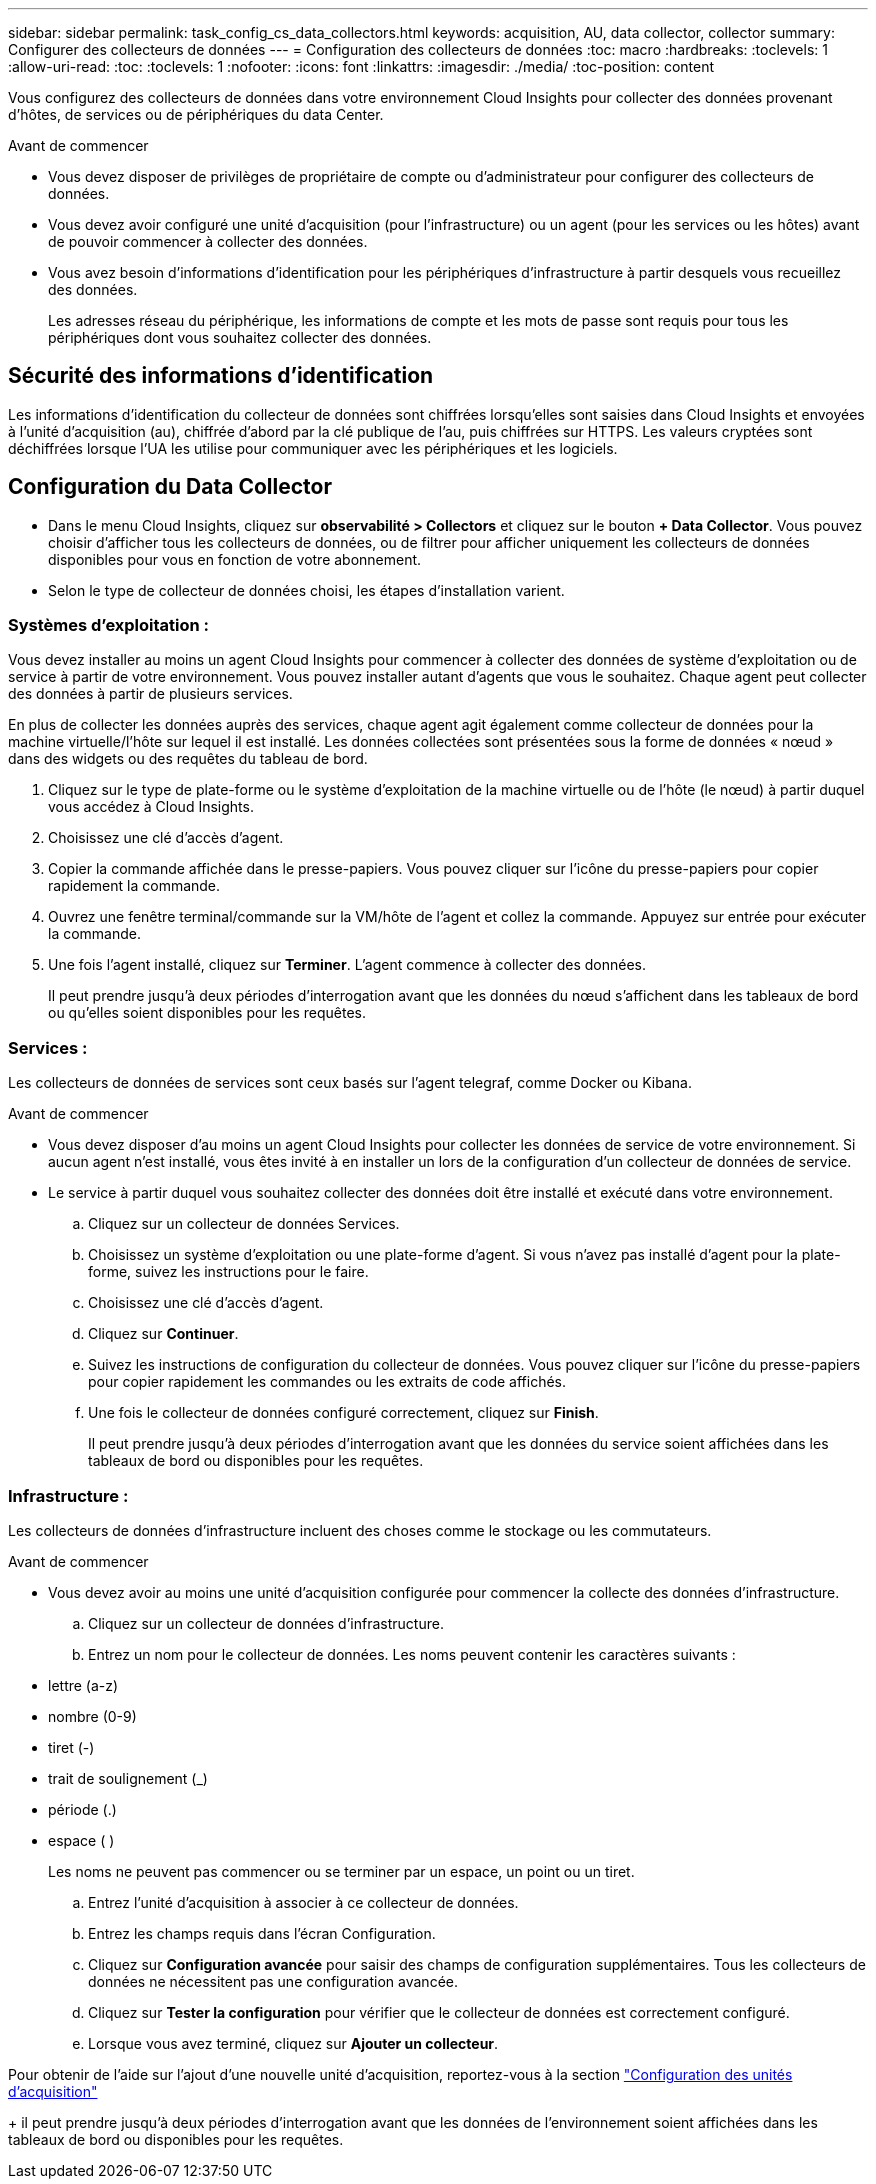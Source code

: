 ---
sidebar: sidebar 
permalink: task_config_cs_data_collectors.html 
keywords: acquisition, AU, data collector, collector 
summary: Configurer des collecteurs de données 
---
= Configuration des collecteurs de données
:toc: macro
:hardbreaks:
:toclevels: 1
:allow-uri-read: 
:toc: 
:toclevels: 1
:nofooter: 
:icons: font
:linkattrs: 
:imagesdir: ./media/
:toc-position: content


[role="lead"]
Vous configurez des collecteurs de données dans votre environnement Cloud Insights pour collecter des données provenant d'hôtes, de services ou de périphériques du data Center.

.Avant de commencer
* Vous devez disposer de privilèges de propriétaire de compte ou d'administrateur pour configurer des collecteurs de données.
* Vous devez avoir configuré une unité d'acquisition (pour l'infrastructure) ou un agent (pour les services ou les hôtes) avant de pouvoir commencer à collecter des données.
* Vous avez besoin d'informations d'identification pour les périphériques d'infrastructure à partir desquels vous recueillez des données.
+
Les adresses réseau du périphérique, les informations de compte et les mots de passe sont requis pour tous les périphériques dont vous souhaitez collecter des données.





== Sécurité des informations d'identification

Les informations d'identification du collecteur de données sont chiffrées lorsqu'elles sont saisies dans Cloud Insights et envoyées à l'unité d'acquisition (au), chiffrée d'abord par la clé publique de l'au, puis chiffrées sur HTTPS. Les valeurs cryptées sont déchiffrées lorsque l'UA les utilise pour communiquer avec les périphériques et les logiciels.



== Configuration du Data Collector

* Dans le menu Cloud Insights, cliquez sur *observabilité > Collectors* et cliquez sur le bouton *+ Data Collector*. Vous pouvez choisir d'afficher tous les collecteurs de données, ou de filtrer pour afficher uniquement les collecteurs de données disponibles pour vous en fonction de votre abonnement.


* Selon le type de collecteur de données choisi, les étapes d'installation varient.




=== Systèmes d'exploitation :

Vous devez installer au moins un agent Cloud Insights pour commencer à collecter des données de système d'exploitation ou de service à partir de votre environnement. Vous pouvez installer autant d'agents que vous le souhaitez. Chaque agent peut collecter des données à partir de plusieurs services.

En plus de collecter les données auprès des services, chaque agent agit également comme collecteur de données pour la machine virtuelle/l'hôte sur lequel il est installé. Les données collectées sont présentées sous la forme de données « nœud » dans des widgets ou des requêtes du tableau de bord.

. Cliquez sur le type de plate-forme ou le système d'exploitation de la machine virtuelle ou de l'hôte (le nœud) à partir duquel vous accédez à Cloud Insights.
. Choisissez une clé d'accès d'agent.
. Copier la commande affichée dans le presse-papiers. Vous pouvez cliquer sur l'icône du presse-papiers pour copier rapidement la commande.
. Ouvrez une fenêtre terminal/commande sur la VM/hôte de l'agent et collez la commande. Appuyez sur entrée pour exécuter la commande.
. Une fois l'agent installé, cliquez sur *Terminer*. L'agent commence à collecter des données.
+
Il peut prendre jusqu'à deux périodes d'interrogation avant que les données du nœud s'affichent dans les tableaux de bord ou qu'elles soient disponibles pour les requêtes.





=== Services :

Les collecteurs de données de services sont ceux basés sur l’agent telegraf, comme Docker ou Kibana.

.Avant de commencer
* Vous devez disposer d'au moins un agent Cloud Insights pour collecter les données de service de votre environnement. Si aucun agent n'est installé, vous êtes invité à en installer un lors de la configuration d'un collecteur de données de service.
* Le service à partir duquel vous souhaitez collecter des données doit être installé et exécuté dans votre environnement.
+
.. Cliquez sur un collecteur de données Services.
.. Choisissez un système d'exploitation ou une plate-forme d'agent. Si vous n'avez pas installé d'agent pour la plate-forme, suivez les instructions pour le faire.
.. Choisissez une clé d'accès d'agent.
.. Cliquez sur *Continuer*.
.. Suivez les instructions de configuration du collecteur de données. Vous pouvez cliquer sur l'icône du presse-papiers pour copier rapidement les commandes ou les extraits de code affichés.
.. Une fois le collecteur de données configuré correctement, cliquez sur *Finish*.
+
Il peut prendre jusqu'à deux périodes d'interrogation avant que les données du service soient affichées dans les tableaux de bord ou disponibles pour les requêtes.







=== Infrastructure :

Les collecteurs de données d'infrastructure incluent des choses comme le stockage ou les commutateurs.

.Avant de commencer
* Vous devez avoir au moins une unité d'acquisition configurée pour commencer la collecte des données d'infrastructure.
+
.. Cliquez sur un collecteur de données d'infrastructure.
.. Entrez un nom pour le collecteur de données. Les noms peuvent contenir les caractères suivants :


* lettre (a-z)
* nombre (0-9)
* tiret (-)
* trait de soulignement (_)
* période (.)
* espace ( )
+
Les noms ne peuvent pas commencer ou se terminer par un espace, un point ou un tiret.

+
.. Entrez l'unité d'acquisition à associer à ce collecteur de données.
.. Entrez les champs requis dans l'écran Configuration.
.. Cliquez sur *Configuration avancée* pour saisir des champs de configuration supplémentaires. Tous les collecteurs de données ne nécessitent pas une configuration avancée.
.. Cliquez sur *Tester la configuration* pour vérifier que le collecteur de données est correctement configuré.
.. Lorsque vous avez terminé, cliquez sur *Ajouter un collecteur*.




Pour obtenir de l'aide sur l'ajout d'une nouvelle unité d'acquisition, reportez-vous à la section link:task_configure_acquisition_unit.html["Configuration des unités d'acquisition"]

+ il peut prendre jusqu'à deux périodes d'interrogation avant que les données de l'environnement soient affichées dans les tableaux de bord ou disponibles pour les requêtes.
